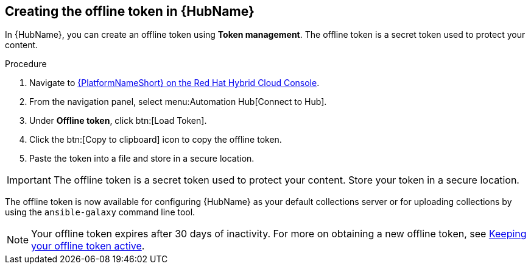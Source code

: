 // Module included in the following assemblies:
// obtaining-token/master.adoc
[id="proc-create-api-token_{context}"]
== Creating the offline token in {HubName}

In {HubName}, you can create an offline token using *Token management*. The offline token is a secret token used to protect your content.

.Procedure

. Navigate to link:https://console.redhat.com/ansible/automation-hub/token/[{PlatformNameShort} on the Red Hat Hybrid Cloud Console].
. From the navigation panel, select menu:Automation Hub[Connect to Hub].
. Under *Offline token*, click btn:[Load Token].
. Click the btn:[Copy to clipboard] icon to copy the offline token.
. Paste the token into a file and store in a secure location.

[IMPORTANT]
====
The offline token is a secret token used to protect your content. Store your token in a secure location.
====

The offline token is now available for configuring {HubName} as your default collections server or for uploading collections by using the `ansible-galaxy` command line tool.

[NOTE]
====
Your offline token expires after 30 days of inactivity. For more on obtaining a new offline token, see xref:con-offline-token-active_cloud-sync[Keeping your offline token active].
====
